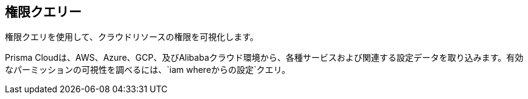 == 権限クエリー

権限クエリを使用して、クラウドリソースの権限を可視化します。

Prisma Cloudは、AWS、Azure、GCP、及びAlibabaクラウド環境から、各種サービスおよび関連する設定データを取り込みます。有効なパーミッションの可視性を調べるには、`iam whereからの設定`クエリ。